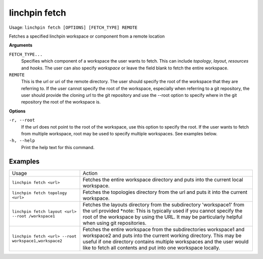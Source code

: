 linchpin fetch
==============

Usage: ``linchpin fetch [OPTIONS] [FETCH_TYPE] REMOTE``

Fetches a specified linchpin workspace or component from a remote location

**Arguments**

``FETCH_TYPE...``
    Specifies which component of a workspace the user wants to fetch. This can
    include `topology`, `layout`, `resources` and `hooks`. The user can also specify
    `workspace` or leave the field blank to fetch the entire workspace.

``REMOTE``
    This is the url or uri of the remote directory. The user should specify the
    root of the workspace that they are referring to. If the user cannot
    specify the root of the workspace, especially when referring to a git
    repository, the user should provide the cloning url to the git repository
    and use the --root option to specify where in the git repository the root
    of the workspace is.


**Options**

``-r, --root``
    If the url does not point to the root of the workspace, use this option to
    specify the root. If the user wants to fetch from multiple workspace, root
    may be used to specify multiple workspaces. See examples below.
``-h, --help``
    Print the help text for this command.

Examples
--------
+-------------------------------------------------------+--------------------------------------------------------------------------------------------------------------------------------------------------------------------------------------------------------------------------------------------------------------------------------+
| Usage                                                 | Action                                                                                                                                                                                                                                                                         |
+-------------------------------------------------------+--------------------------------------------------------------------------------------------------------------------------------------------------------------------------------------------------------------------------------------------------------------------------------+
| ``linchpin fetch <url>``                              | Fetches the entire workspace directory and puts into the current local workspace.                                                                                                                                                                                              |
+-------------------------------------------------------+--------------------------------------------------------------------------------------------------------------------------------------------------------------------------------------------------------------------------------------------------------------------------------+
| ``linchpin fetch topology <url>``                     | Fetches the topologies directory from the url and puts it into the current workspace.                                                                                                                                                                                          |
+-------------------------------------------------------+--------------------------------------------------------------------------------------------------------------------------------------------------------------------------------------------------------------------------------------------------------------------------------+
| ``linchpin fetch layout <url> --root /workspace1``    | Fetches the layouts directory from the subdirectory 'workspace1' from the url provided                                                                                                                                                                                         |
|                                                       | *note: This is typically used if you cannot specify the root of the workspace by using the URL. It may be particularly helpful when using git repositories.                                                                                                                    |
+-------------------------------------------------------+--------------------------------------------------------------------------------------------------------------------------------------------------------------------------------------------------------------------------------------------------------------------------------+
| ``linchpin fetch <url> --root workspace1,workspace2`` | Fetches the entire workspace from the subdirectories workspace1 and workspace2 and puts into the current working directory. This may be useful if one directory contains multiple workspaces and the user would like to fetch all contents and put into one workspace locally. |
+-------------------------------------------------------+--------------------------------------------------------------------------------------------------------------------------------------------------------------------------------------------------------------------------------------------------------------------------------+
